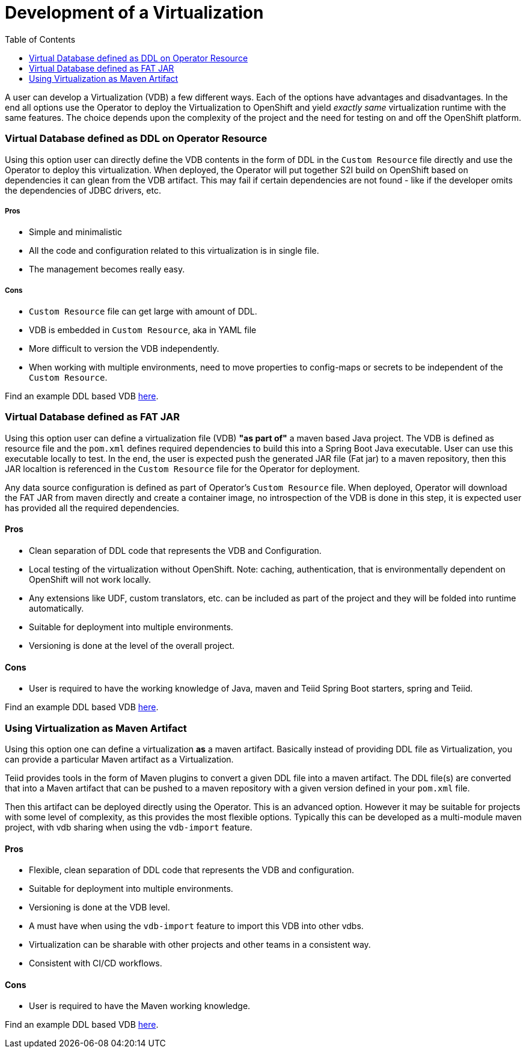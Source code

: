 :toc:

= Development of a Virtualization

A user can develop a Virtualization (VDB) a few different ways. Each of the options have advantages and disadvantages. In the end all options use the Operator to deploy the Virtualization to OpenShift and yield _exactly same_ virtualization runtime with the same features. The choice depends upon the complexity of the project and the need for testing on and off the OpenShift platform.  

=== Virtual Database defined as DDL on Operator Resource
Using this option user can directly define the VDB contents in the form of DDL in the `Custom Resource` file directly and use the Operator to deploy this virtualization. When deployed, the Operator will put together S2I build on OpenShift based on dependencies it can glean from the VDB artifact. This may fail if certain dependencies are not found - like if the developer omits the dependencies of JDBC drivers, etc.

===== Pros
* Simple and minimalistic
* All the code and configuration related to this virtualization is in single file. 
* The management becomes really easy. 

===== Cons
* `Custom Resource` file can get large with amount of DDL.
* VDB is embedded in `Custom Resource`, aka in YAML file
* More difficult to version the VDB independently.
* When working with multiple environments, need to move properties to config-maps or secrets to be independent of the `Custom Resource`.

Find an example DDL based VDB <<dv-on-openshift.adoc#YML_DDL,here>>.

=== Virtual Database defined as FAT JAR
Using this option user can define a virtualization file (VDB) *"as part of"* a maven based Java project. The VDB is defined as resource file and the `pom.xml` defines required dependencies to build this into a Spring Boot Java executable. User can use this executable locally to test. In the end, the user is expected push the generated JAR file (Fat jar) to a maven repository, then this JAR localtion is referenced in the `Custom Resource` file for the Operator for deployment.

Any data source configuration is defined as part of Operator's `Custom Resource` file. When deployed, Operator will download the FAT JAR from maven directly and create a container image, no introspection of the VDB is done in this step, it is expected user has provided all the required dependencies.

==== Pros
* Clean separation of DDL code that represents the VDB and Configuration.
* Local testing of the virtualization without OpenShift. Note: caching, authentication, that is environmentally dependent on OpenShift will not work locally.
* Any extensions like UDF, custom translators, etc. can be included as part of the project and they will be folded into runtime automatically.
* Suitable for deployment into multiple environments.
* Versioning is done at the level of the overall project.

==== Cons
* User is required to have the working knowledge of Java, maven and Teiid Spring Boot starters, spring and Teiid.

Find an example DDL based VDB <<dv-on-openshift.adoc#YML_FATJAR,here>>.

=== Using Virtualization as Maven Artifact
Using this option one can define a virtualization *as* a maven artifact. Basically instead of providing DDL file as Virtualization, you can provide a particular Maven artifact as a Virtualization.

Teiid provides tools in the form of Maven plugins to convert a given DDL file into a maven artifact. The DDL file(s) are converted that into a Maven artifact that can be pushed to a maven repository with a given version defined in your `pom.xml` file. 

Then this artifact can be deployed directly using the Operator. This is an advanced option.  However it may be suitable for projects with some level of complexity, as this provides the most flexible options. Typically this can be developed as a multi-module maven project, with vdb sharing when using the `vdb-import` feature.

==== Pros
* Flexible, clean separation of DDL code that represents the VDB and configuration.
* Suitable for deployment into multiple environments.
* Versioning is done at the VDB level.
* A must have when using the `vdb-import` feature to import this VDB into other vdbs.
* Virtualization can be sharable with other projects and other teams in a consistent way.
* Consistent with CI/CD workflows.

==== Cons
* User is required to have the Maven working knowledge.

Find an example DDL based VDB <<dv-on-openshift.adoc#YML_MAVEN,here>>.

